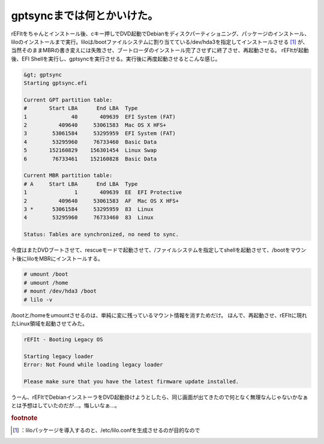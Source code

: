 ﻿gptsyncまでは何とかいけた。
##################################


rEFItをちゃんとインストール後、cキー押しでDVD起動でDebianをディスクパーティショニング、パッケージのインストール、liloのインストールまで実行。liloは/bootファイルシステムに割り当てている/dev/hda3を指定してインストールさせる [#]_ が、当然そのままMBRの書き変えには失敗させ、ブートローダのインストール完了させずに終了させ、再起動させる。
rEFItが起動後、EFI Shellを実行し、gptsyncを実行させる。実行後に再度起動させるとこんな感じ。

.. code-block:: none

   &gt; gptsync
   Starting gptsync.efi
   
   Current GPT partition table:
   #       Start LBA      End LBA  Type
   1              40       409639  EFI System (FAT)
   2          409640     53061583  Mac OS X HFS+
   3        53061584     53295959  EFI System (FAT)
   4        53295960     76733460  Basic Data
   5       152160829    156301454  Linux Swap
   6        76733461    152160828  Basic Data
   
   Current MBR partition table:
   # A     Start LBA      End LBA  Type
   1               1       409639  EE  EFI Protective
   2          409640     53061583  AF  Mac OS X HFS+
   3 *      53061584     53295959  83  Linux
   4        53295960     76733460  83  Linux
   
   Status: Tables are synchronized, no need to sync.


今度はまたDVDブートさせて、rescueモードで起動させて、/ファイルシステムを指定してshellを起動させて、/bootをマウント後にliloをMBRにインストールする。

.. code-block:: none

   # umount /boot
   # umount /home
   # mount /dev/hda3 /boot
   # lilo -v


/bootと/homeをumountさせるのは、単純に変に残っているマウント情報を消すためだけ。
ほんで、再起動させ、rEFItに現れたLinux領域を起動させてみた。

.. code-block:: none

   rEFIt - Booting Legacy OS
   
   Starting legacy loader
   Error: Not Found while loading legacy loader
   
   Please make sure that you have the latest firmware update installed.


うーん、rEFItでDebianインストーラをDVD起動掛けようとしたら、同じ画面が出てきたので何となく無理なんじゃないかなぁとは予想はしていたのだが…。悔しいなぁ…。


.. rubric:: footnote

.. [#] ：liloパッケージを導入するのと、/etc/lilo.confを生成させるのが目的なので



.. author:: mkouhei
.. categories:: Debian, MacBook, 
.. tags::
.. comments::


